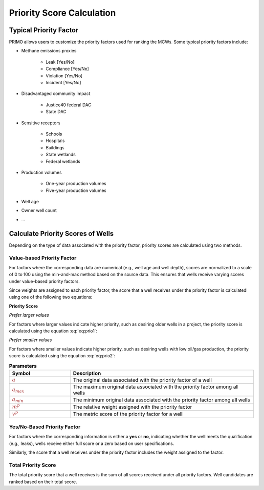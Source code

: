 Priority Score Calculation
==========================

Typical Priority Factor
-----------------------
PRIMO allows users to customize the priority factors used for ranking the MCWs. Some typical priority factors 
include:

- Methane emissions proxies

    * Leak [Yes/No]
    * Compliance [Yes/No]
    * Violation [Yes/No]
    * Incident [Yes/No]
- Disadvantaged community impact

    * Justice40 federal DAC
    * State DAC
- Sensitive receptors

    * Schools
    * Hospitals
    * Buildings
    * State wetlands
    * Federal wetlands
- Production volumes

    * One-year production volumes
    * Five-year production volumes
- Well age

- Owner well count
  
- ...

Calculate Priority Scores of Wells
----------------------------------
Depending on the type of data associated with the priority factor, priority scores are calculated using two methods.

Value-based Priority Factor
^^^^^^^^^^^^^^^^^^^^^^^^^^^
For factors where the corresponding data are numerical (e.g., well age and well depth), scores are normalized to a 
scale of 0 to 100 using the min-and-max method based on the source data. This ensures that wells receive varying 
scores under value-based priority factors.

Since weights are assigned to each priority factor, the score that a well receives under the priority factor is 
calculated using one of the following two equations:

**Priority Score**

*Prefer larger values*

For factors where larger values indicate higher priority, such as desiring older wells in a project, the
priority score is calculated using the equation :eq:`eq:prio1`:

.. math::
  :label: eq:prio1
    
  \textcolor{brown}{v^p} = \textcolor{brown}{m^p} \times \frac {(\textcolor{brown}{a} - \textcolor{brown}{a_{min}})} {(\textcolor{brown}{a_{max}} - \textcolor{brown}{a_{min}})}


*Prefer smaller values*

For factors where smaller values indicate higher priority, such as desiring wells with low oil/gas production, the
priority score is calculated using the equation :eq:`eq:prio2`:

.. math::
  :label: eq:prio2

  \textcolor{brown}{v^p} = \textcolor{brown}{m^p} \times \frac {(\textcolor{brown}{a_{max}} - \textcolor{brown}{a})} {(\textcolor{brown}{a_{max}} - \textcolor{brown}{a_{min}})}

.. list-table:: **Parameters**
        :widths: 25 75
        :header-rows: 1

        * - Symbol
          - Description
        * - :math:`\textcolor{brown}{a}`
          - The original data associated with the priority factor of a well
        * - :math:`\textcolor{brown}{a_{max}}`
          - The maximum original data associated with the priority factor among all wells
        * - :math:`\textcolor{brown}{a_{min}}`
          - The minimum original data associated with the priority factor among all wells  
        * - :math:`\textcolor{brown}{m^p}`
          - The relative weight assigned with the priority factor
        * - :math:`\textcolor{brown}{v^p}`
          - The metric score of the priority factor for a well


Yes/No-Based Priority Factor
^^^^^^^^^^^^^^^^^^^^^^^^^^^^
For factors where the corresponding information is either a **yes** or **no**, indicating whether the well meets the 
qualification (e.g., leaks), wells receive either full score or a zero based on user specifications.

Similarly, the score that a well receives under the priority factor includes the weight assigned to the factor.


Total Priority Score
^^^^^^^^^^^^^^^^^^^^
The total priority score that a well receives is the sum of all scores received under all priority factors. 
Well candidates are ranked based on their total score.